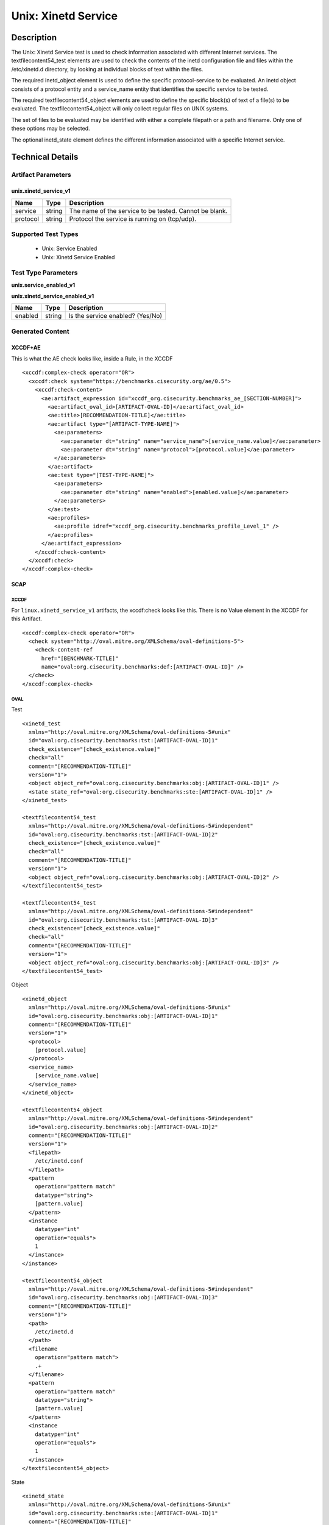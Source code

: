 Unix: Xinetd Service
====================

Description
-----------

The Unix: Xinetd Service test is used to check information associated
with different Internet services. The textfilecontent54_test elements
are used to check the contents of the inetd configuration file and files
within the /etc/xinetd.d directory, by looking at individual blocks of
text within the files.

The required inetd_object element is used to define the specific
protocol-service to be evaluated. An inetd object consists of a protocol
entity and a service_name entity that identifies the specific service to
be tested.

The required textfilecontent54_object elements are used to define the
specific block(s) of text of a file(s) to be evaluated. The
textfilecontent54_object will only collect regular files on UNIX
systems.

The set of files to be evaluated may be identified with either a
complete filepath or a path and filename. Only one of these options may
be selected.

The optional inetd_state element defines the different information
associated with a specific Internet service.

Technical Details
-----------------

Artifact Parameters
~~~~~~~~~~~~~~~~~~~

unix.xinetd_service_v1
^^^^^^^^^^^^^^^^^^^^^^

======== ====== ======================================================
Name     Type   Description
======== ====== ======================================================
service  string The name of the service to be tested. Cannot be blank.
protocol string Protocol the service is running on (tcp/udp).
======== ====== ======================================================

Supported Test Types
~~~~~~~~~~~~~~~~~~~~

  - Unix: Service Enabled
  - Unix: Xinetd Service Enabled

Test Type Parameters
~~~~~~~~~~~~~~~~~~~~

| **unix.service_enabled_v1**
**unix.xinetd_service_enabled_v1**

======= ====== ================================
Name    Type   Description
======= ====== ================================
enabled string Is the service enabled? (Yes/No)
======= ====== ================================

Generated Content
~~~~~~~~~~~~~~~~~

XCCDF+AE
^^^^^^^^

This is what the AE check looks like, inside a Rule, in the XCCDF

::

  <xccdf:complex-check operator="OR">
    <xccdf:check system="https://benchmarks.cisecurity.org/ae/0.5">
      <xccdf:check-content>
        <ae:artifact_expression id="xccdf_org.cisecurity.benchmarks_ae_[SECTION-NUMBER]">
          <ae:artifact_oval_id>[ARTIFACT-OVAL-ID]</ae:artifact_oval_id>
          <ae:title>[RECOMMENDATION-TITLE]</ae:title>
          <ae:artifact type="[ARTIFACT-TYPE-NAME]">
            <ae:parameters>
              <ae:parameter dt="string" name="service_name">[service_name.value]</ae:parameter>
              <ae:parameter dt="string" name="protocol">[protocol.value]</ae:parameter>
            </ae:parameters>
          </ae:artifact>
          <ae:test type="[TEST-TYPE-NAME]">
            <ae:parameters>
              <ae:parameter dt="string" name="enabled">[enabled.value]</ae:parameter>
            </ae:parameters>
          </ae:test>
          <ae:profiles>
            <ae:profile idref="xccdf_org.cisecurity.benchmarks_profile_Level_1" />
          </ae:profiles>
        </ae:artifact_expression>
      </xccdf:check-content>
    </xccdf:check>
  </xccdf:complex-check>

SCAP
^^^^

XCCDF
'''''

For ``linux.xinetd_service_v1`` artifacts, the xccdf:check looks like this. There is no Value element in the XCCDF for this Artifact.

::

  <xccdf:complex-check operator="OR">
    <check system="http://oval.mitre.org/XMLSchema/oval-definitions-5">
      <check-content-ref
        href="[BENCHMARK-TITLE]"
        name="oval:org.cisecurity.benchmarks:def:[ARTIFACT-OVAL-ID]" />
    </check>
  </xccdf:complex-check>  

OVAL
''''

Test

::

  <xinetd_test 
    xmlns="http://oval.mitre.org/XMLSchema/oval-definitions-5#unix"
    id="oval:org.cisecurity.benchmarks:tst:[ARTIFACT-OVAL-ID]1" 
    check_existence="[check_existence.value]"
    check="all"
    comment="[RECOMMENDATION-TITLE]"
    version="1">
    <object object_ref="oval:org.cisecurity.benchmarks:obj:[ARTIFACT-OVAL-ID]1" />
    <state state_ref="oval:org.cisecurity.benchmarks:ste:[ARTIFACT-OVAL-ID]1" />
  </xinetd_test>

  <textfilecontent54_test 
    xmlns="http://oval.mitre.org/XMLSchema/oval-definitions-5#independent"
    id="oval:org.cisecurity.benchmarks:tst:[ARTIFACT-OVAL-ID]2" 
    check_existence="[check_existence.value]"
    check="all"
    comment="[RECOMMENDATION-TITLE]"
    version="1">
    <object object_ref="oval:org.cisecurity.benchmarks:obj:[ARTIFACT-OVAL-ID]2" />
  </textfilecontent54_test>

  <textfilecontent54_test 
    xmlns="http://oval.mitre.org/XMLSchema/oval-definitions-5#independent"
    id="oval:org.cisecurity.benchmarks:tst:[ARTIFACT-OVAL-ID]3" 
    check_existence="[check_existence.value]"
    check="all"
    comment="[RECOMMENDATION-TITLE]"
    version="1">
    <object object_ref="oval:org.cisecurity.benchmarks:obj:[ARTIFACT-OVAL-ID]3" />
  </textfilecontent54_test>    

Object

::

  <xinetd_object 
    xmlns="http://oval.mitre.org/XMLSchema/oval-definitions-5#unix"
    id="oval:org.cisecurity.benchmarks:obj:[ARTIFACT-OVAL-ID]1"
    comment="[RECOMMENDATION-TITLE]"
    version="1">
    <protocol>
      [protocol.value]
    </protocol>
    <service_name>
      [service_name.value]
    </service_name>
  </xinetd_object>

  <textfilecontent54_object 
    xmlns="http://oval.mitre.org/XMLSchema/oval-definitions-5#independent"
    id="oval:org.cisecurity.benchmarks:obj:[ARTIFACT-OVAL-ID]2"
    comment="[RECOMMENDATION-TITLE]"
    version="1">
    <filepath>
      /etc/inetd.conf
    </filepath>
    <pattern
      operation="pattern match" 
      datatype="string">
      [pattern.value]
    </pattern>
    <instance
      datatype="int"
      operation="equals">
      1
    </instance>    
  </instance>

  <textfilecontent54_object 
    xmlns="http://oval.mitre.org/XMLSchema/oval-definitions-5#independent"
    id="oval:org.cisecurity.benchmarks:obj:[ARTIFACT-OVAL-ID]3"
    comment="[RECOMMENDATION-TITLE]"
    version="1">
    <path>
      /etc/inetd.d
    </path>
    <filename
      operation="pattern match">
      .+
    </filename>
    <pattern
      operation="pattern match" 
      datatype="string">
      [pattern.value]
    </pattern>
    <instance
      datatype="int"
      operation="equals">
      1
    </instance>    
  </textfilecontent54_object>

State

::

  <xinetd_state 
    xmlns="http://oval.mitre.org/XMLSchema/oval-definitions-5#unix"
    id="oval:org.cisecurity.benchmarks:ste:[ARTIFACT-OVAL-ID]1"
    comment="[RECOMMENDATION-TITLE]"
    version="1">
    <disabled 
      datatype="boolean" 
      operation="equals">
      [disabled.value]
    </disabled>
  </xinetd_state>

YAML
^^^^

::

  artifact-expression:
    artifact-unique-id: "[ARTIFACT-OVAL-ID]"
    artifact-title: "[RECOMMENDATION-TITLE]"
    artifact:
      type: "[ARTIFACT-TYPE-NAME]"
      parameters:
        - parameter: 
            name: "service_name"
            dt: "string"
            value: "[service_name.value]"
        - parameter: 
            name: "protocol"
            dt: "string"
            value: "[protocol.value]"
    test:
      type: "[TEST-TYPE-NAME]"
      parameters:
        - parameter: 
            name: "enabled"
            dt: "string"
            value: "[enabled.value]"

JSON
^^^^

::

  {
    "artifact-expression": {
      "artifact-unique-id": "[ARTIFACT-OVAL-ID]",
      "artifact-title": "[RECOMMENDATION-TITLE]",
      "artifact": {
        "type": "unix.uname_parameter_v1",
        "parameters": [
          {
            "parameter": {
              "name": "service_name",
              "type": "string",
              "value": "[service_name.value]"
            }
          },
          {
            "parameter": {
              "name": "protocol",
              "type": "string",
              "value": "[protocol.value]"
            }
          }
        ]
      },
      "test": {
        "type": "[TEST-TYPE-NAME]",
        "parameters": [
          {
            "parameter": {
              "name": "enabled",
              "type": "string",
              "value": "[enabled.value]"
            }
          }
        ]
      }
    }
  }
